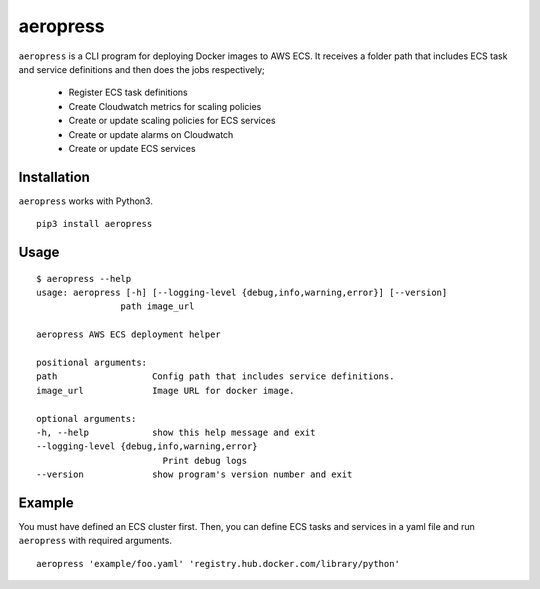 
aeropress
=========

``aeropress`` is a CLI program for deploying Docker images to AWS ECS. It receives a folder path that includes
ECS task and service definitions and then does the jobs respectively;

  - Register ECS task definitions
  - Create Cloudwatch metrics for scaling policies
  - Create or update scaling policies for ECS services
  - Create or update alarms on Cloudwatch
  - Create or update ECS services

Installation
------------
``aeropress`` works with Python3.

::

 pip3 install aeropress

Usage
-----

::

    $ aeropress --help
    usage: aeropress [-h] [--logging-level {debug,info,warning,error}] [--version]
                    path image_url

    aeropress AWS ECS deployment helper

    positional arguments:
    path                  Config path that includes service definitions.
    image_url             Image URL for docker image.

    optional arguments:
    -h, --help            show this help message and exit
    --logging-level {debug,info,warning,error}
                            Print debug logs
    --version             show program's version number and exit


Example
-------

You must have defined an ECS cluster first. Then, you can define ECS tasks and services in a yaml file and run
``aeropress`` with required arguments.
::

  aeropress 'example/foo.yaml' 'registry.hub.docker.com/library/python'